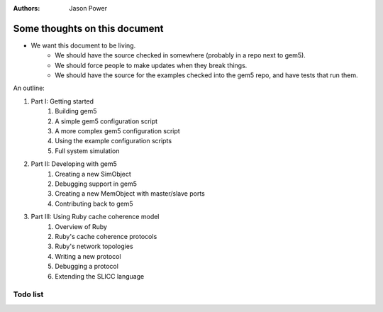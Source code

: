 :authors: Jason Power


------------------------------
Some thoughts on this document
------------------------------

* We want this document to be living.
   * We should have the source checked in somewhere (probably in a repo next to gem5).
   * We should force people to make updates when they break things.
   * We should have the source for the examples checked into the gem5 repo, and have tests that run them.

An outline:

#. Part I: Getting started
    #. Building gem5
    #. A simple gem5 configuration script
    #. A more complex gem5 configuration script
    #. Using the example configuration scripts
    #. Full system simulation
#. Part II: Developing with gem5
    #. Creating a new SimObject
    #. Debugging support in gem5
    #. Creating a new MemObject with master/slave ports
    #. Contributing back to gem5
#. Part III: Using Ruby cache coherence model
    #. Overview of Ruby
    #. Ruby's cache coherence protocols
    #. Ruby's network topologies
    #. Writing a new protocol
    #. Debugging a protocol
    #. Extending the SLICC language


Todo list
~~~~~~~~~

.. todolist::

